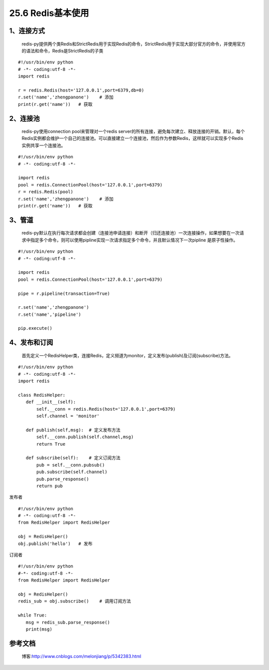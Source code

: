 ========================
25.6 Redis基本使用
========================


1、连接方式
==================

    redis-py提供两个类Redis和StrictRedis用于实现Redis的命令，StrictRedis用于实现大部分官方的命令，并使用官方的语法和命令，Redis是StrictRedis的子类

::

 #!/usr/bin/env python
 # -*- coding:utf-8 -*-
 import redis

 r = redis.Redis(host='127.0.0.1',port=6379,db=0)
 r.set('name','zhengpanone')    # 添加
 print(r.get('name'))   # 获取

2、连接池
=================

    redis-py使用connection pool来管理对一个redis server的所有连接，避免每次建立、释放连接的开销。默认，每个Redis实例都会维护一个自己的连接池。可以直接建立一个连接池，然后作为参数Redis，这样就可以实现多个Redis实例共享一个连接池。

::
 
 #!/usr/bin/env python
 # -*- coding:utf-8 -*-
 
 import redis
 pool = redis.ConnectionPool(host='127.0.0.1',port=6379)
 r = redis.Redis(pool)
 r.set('name','zhengpanone')    # 添加
 print(r.get('name'))   # 获取

3、管道
=======================

    redis-py默认在执行每次请求都会创建（连接池申请连接）和断开（归还连接池）一次连接操作，如果想要在一次请求中指定多个命令，则可以使用pipline实现一次请求指定多个命令，并且默认情况下一次pipline 是原子性操作。

::

 #!/usr/bin/env python
 # -*- coding:utf-8 -*-

 import redis
 pool = redis.ConnectionPool(host='127.0.0.1',port=6379)

 pipe = r.pipeline(transaction=True)

 r.set('name','zhengpanone')
 r.set('name','pipeline')

 pip.execute()

4、发布和订阅
===============================

    首先定义一个RedisHelper类，连接Redis，定义频道为monitor，定义发布(publish)及订阅(subscribe)方法。

::

 #!/usr/bin/env python
 # -*- coding:utf-8 -*-
 import redis

 class RedisHelper:
    def __init__(self):
        self.__conn = redis.Redis(host='127.0.0.1',port=6379)
        self.channel = 'monitor'

    def publish(self,msg):  # 定义发布方法
        self.__conn.publish(self.channel,msg)
        return True

    def subscribe(self):    # 定义订阅方法
        pub = self.__conn.pubsub()
        pub.subscribe(self.channel)
        pub.parse_response()
        return pub

发布者

::

 #!/usr/bin/env python
 # -*- coding:utf-8 -*-
 from RedisHelper import RedisHelper

 obj = RedisHelper()
 obj.publish('hello')   # 发布

订阅者

::

 #!/usr/bin/env python
 #-*- coding:utf-8 -*-
 from RedisHelper import RedisHelper

 obj = RedisHelper()
 redis_sub = obj.subscribe()    # 调用订阅方法

 while True:
    msg = redis_sub.parse_response()
    print(msg)


参考文档
=================

 博客:http://www.cnblogs.com/melonjiang/p/5342383.html

